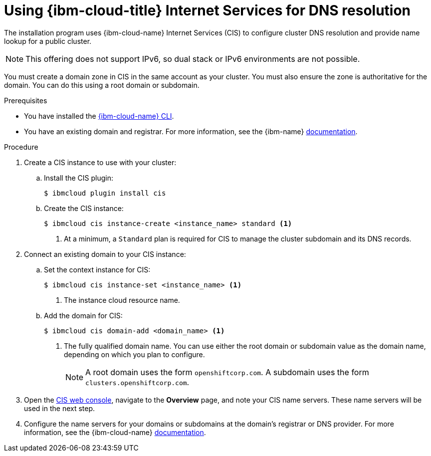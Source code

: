 // Module included in the following assemblies:
//
// installing/installing_ibm_cloud_public/installing-ibm-cloud-account.adoc
// installing/installing_ibm_powervs/installing-ibm-cloud-account-power-vs.adoc

ifeval::["{context}" == "installing-ibm-cloud-account-power-vs"]
:ibm-power-vs:
endif::[]

:_mod-docs-content-type: PROCEDURE
[id="installation-cis-ibm-cloud_{context}"]
= Using {ibm-cloud-title} Internet Services for DNS resolution

The installation program uses {ibm-cloud-name} Internet Services (CIS) to configure cluster DNS resolution and provide name lookup for a public cluster.

[NOTE]
====
This offering does not support IPv6, so dual stack or IPv6 environments are not possible.
====

You must create a domain zone in CIS in the same account as your cluster. You must also ensure the zone is authoritative for the domain. You can do this using a root domain or subdomain.

.Prerequisites

* You have installed the link:https://www.ibm.com/cloud/cli[{ibm-cloud-name} CLI].
* You have an existing domain and registrar. For more information, see the {ibm-name} link:https://cloud.ibm.com/docs/dns?topic=dns-getting-started[documentation].

.Procedure

. Create a CIS instance to use with your cluster:

.. Install the CIS plugin:
+
[source,terminal]
----
$ ibmcloud plugin install cis
----

ifdef::ibm-power-vs[]
.. Log in to {ibm-cloud-name} by using the CLI:
+
[source,terminal]
----
$ ibmcloud login
----
endif::ibm-power-vs[]

.. Create the CIS instance:
+
[source,terminal]
----
$ ibmcloud cis instance-create <instance_name> standard <1>
----
<1> At a minimum, a `Standard` plan is required for CIS to manage the cluster subdomain and its DNS records.

. Connect an existing domain to your CIS instance:

.. Set the context instance for CIS:
ifndef::ibm-power-vs[]
+
[source,terminal]
----
$ ibmcloud cis instance-set <instance_name> <1>
----
<1> The instance cloud resource name.
endif::ibm-power-vs[]
ifdef::ibm-power-vs[]
+
[source,terminal]
----
$ ibmcloud cis instance-set <instance_CRN> <1>
----
<1> The instance CRN (Cloud Resource Name).
For example: `ibmcloud cis instance-set crn:v1:bluemix:public:power-iaas:osa21:a/65b64c1f1c29460d8c2e4bbfbd893c2c:c09233ac-48a5-4ccb-a051-d1cfb3fc7eb5::`
endif::ibm-power-vs[]

.. Add the domain for CIS:
+
[source,terminal]
----
$ ibmcloud cis domain-add <domain_name> <1>
----
<1> The fully qualified domain name. You can use either the root domain or subdomain value as the domain name, depending on which you plan to configure.
+
[NOTE]
====
A root domain uses the form `openshiftcorp.com`. A subdomain uses the form `clusters.openshiftcorp.com`.
====

. Open the link:https://cloud.ibm.com/catalog/services/internet-services[CIS web console], navigate to the *Overview* page, and note your CIS name servers. These name servers will be used in the next step.

. Configure the name servers for your domains or subdomains at the domain's registrar or DNS provider. For more information, see the {ibm-cloud-name} link:https://cloud.ibm.com/docs/cis?topic=cis-getting-started#configure-your-name-servers-with-the-registrar-or-existing-dns-provider[documentation].

ifeval::["{context}" == "installing-ibm-cloud-account-power-vs"]
:!ibm-power-vs:
endif::[]
